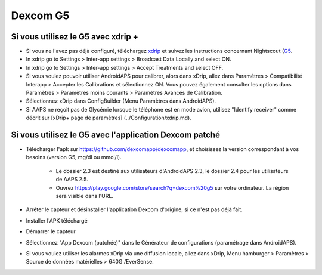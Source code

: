 Dexcom G5
**************************************************
Si vous utilisez le G5 avec xdrip +
==================================================
* Si vous ne l'avez pas déjà configuré, téléchargez `xdrip <https://github.com/NightscoutFoundation/xDrip>`_ et suivez les instructions concernant Nightscout (`G5 <http://www.nightscout.info/wiki/welcome/nightscout-with-xdrip-and-dexcom-share-wireless/xdrip-with-g5-support>`_.
* In xdrip go to Settings > Inter-app settings > Broadcast Data Locally and select ON.
* In xdrip go to Settings > Inter-app settings > Accept Treatments and select OFF.
* Si vous voulez pouvoir utiliser AndroidAPS pour calibrer, alors dans xDrip, allez dans Paramètres > Compatibilité Interapp > Accepter les Calibrations et sélectionnez ON.  Vous pouvez également consulter les options dans Paramètres > Paramètres moins courants > Paramètres Avancés de Calibration.
* Sélectionnez xDrip dans ConfigBuilder (Menu Paramètres dans AndroidAPS).
* Si AAPS ne reçoit pas de Glycémie lorsque le téléphone est en mode avion, utilisez "Identify receiver" comme décrit sur [xDrip+ page de paramètres] (../Configuration/xdrip.md).

Si vous utilisez le G5 avec l'application Dexcom patché
==================================================
* Télécharger l'apk sur `https://github.com/dexcomapp/dexcomapp <https://github.com/dexcomapp/dexcomapp>`_, et choisissez la version correspondant à vos besoins (version G5, mg/dl ou mmol/l).

   * Le dossier 2.3 est destiné aux utilisateurs d'AndroidAPS 2.3, le dossier 2.4 pour les utilisateurs de AAPS 2.5.
   * Ouvrez https://play.google.com/store/search?q=dexcom%20g5 sur votre ordinateur. La région sera visible dans l'URL.
   
   .. image:: ../images/DexcomG5regionURL.PNG
     :alt: Region in Dexcom G5 URL

* Arrêter le capteur et désinstaller l'application Dexcom d'origine, si ce n'est pas déjà fait.
* Installer l'APK téléchargé
* Démarrer le capteur
* Sélectionnez "App Dexcom (patchée)" dans le Générateur de configurations (paramétrage dans AndroidAPS).
* Si vous voulez utiliser les alarmes xDrip via une diffusion locale, allez dans xDrip, Menu hamburger > Paramètres > Source de données matérielles > 640G /EverSense.
